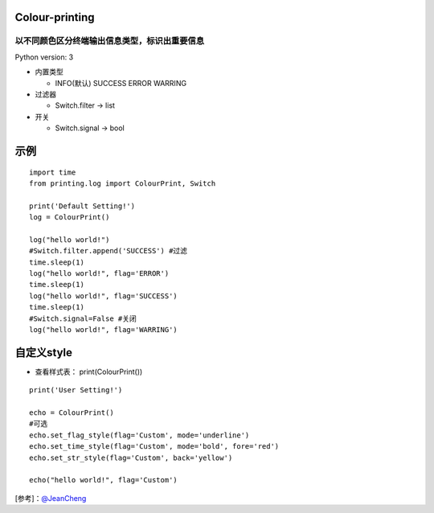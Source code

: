 ===============
Colour-printing
===============
以不同颜色区分终端输出信息类型，标识出重要信息
============================================================

Python version: 3

- 内置类型

  + INFO(默认) SUCCESS ERROR WARRING
- 过滤器

  + Switch.filter -> list
- 开关

  + Switch.signal -> bool

=====
示例
=====

::

  import time
  from printing.log import ColourPrint, Switch

  print('Default Setting!')
  log = ColourPrint()

  log("hello world!")
  #Switch.filter.append('SUCCESS') #过滤
  time.sleep(1)
  log("hello world!", flag='ERROR')
  time.sleep(1)
  log("hello world!", flag='SUCCESS')
  time.sleep(1)
  #Switch.signal=False #关闭
  log("hello world!", flag='WARRING')

===========
自定义style
===========

- 查看样式表： print(ColourPrint())

::

  print('User Setting!')

  echo = ColourPrint()
  #可选
  echo.set_flag_style(flag='Custom', mode='underline')
  echo.set_time_style(flag='Custom', mode='bold', fore='red')
  echo.set_str_style(flag='Custom', back='yellow')

  echo("hello world!", flag='Custom')

[参考]：`@JeanCheng <https://blog.csdn.net/gatieme/article/details/45439671>`_
